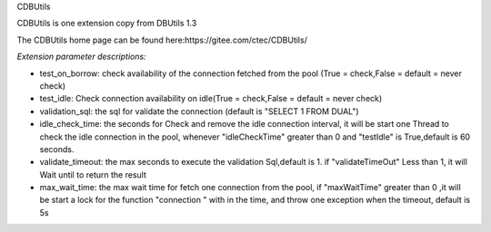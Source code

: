 ﻿CDBUtils

CDBUtils is one extension copy from DBUtils 1.3

The CDBUtils home page can be found here:https://gitee.com/ctec/CDBUtils/

*Extension parameter descriptions:*


- test_on_borrow: check availability of the connection fetched from the pool (True = check,False = default = never check)
- test_idle: Check connection availability on idle(True = check,False = default = never check)
- validation_sql: the sql for validate the connection (default is "SELECT 1 FROM DUAL")
- idle_check_time: the seconds for Check and remove the idle connection interval, it will be start one Thread to check the idle connection in the pool, whenever "idleCheckTime" greater than 0 and "testIdle" is True,default is 60 seconds.
- validate_timeout: the max seconds to execute the validation Sql,default is 1. if "validateTimeOut" Less than 1, it will  Wait until to return the result
- max_wait_time: the max wait time for fetch one connection from the pool, if "maxWaitTime" greater than 0 ,it will be start a lock for the function "connection " with in the time, and throw one exception when the timeout, default is 5s
